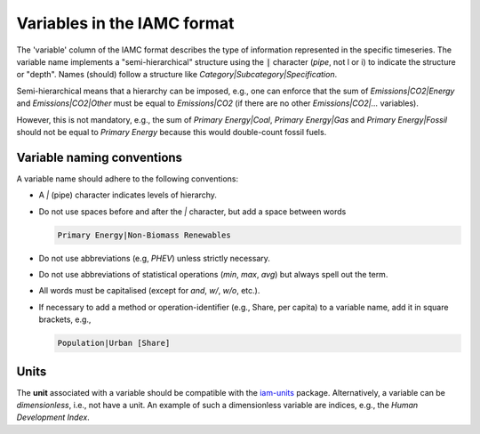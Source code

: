 .. _variables:

Variables in the IAMC format
============================

The 'variable' column of the IAMC format describes the type of information represented
in the specific timeseries. The variable name implements a "semi-hierarchical" structure
using the :code:`|` character (*pipe*, not l or i) to indicate the structure or "depth".
Names (should) follow a structure like *Category|Subcategory|Specification*.

Semi-hierarchical means that a hierarchy can be imposed, e.g., one can enforce
that the sum of *Emissions|CO2|Energy* and *Emissions|CO2|Other*
must be equal to *Emissions|CO2* (if there are no other *Emissions|CO2|…* variables).

However, this is not mandatory, e.g., the sum of *Primary Energy|Coal*,
*Primary Energy|Gas* and *Primary Energy|Fossil* should not be equal
to *Primary Energy* because this would double-count fossil fuels.

Variable naming conventions
---------------------------

A variable name should adhere to the following conventions:

*  A *|* (pipe) character indicates levels of hierarchy.
*  Do not use spaces before and after the *|* character, but add a
   space between words

   .. code:: yaml

      Primary Energy|Non-Biomass Renewables

*  Do not use abbreviations (e.g, *PHEV*) unless strictly necessary.
*  Do not use abbreviations of statistical operations (*min*, *max*,
   *avg*) but always spell out the term.
*  All words must be capitalised (except for *and*, *w/*, *w/o*, etc.).
*  If necessary to add a method or operation-identifier (e.g., Share, per capita)
   to a variable name, add it in square brackets, e.g.,

   .. code:: yaml

      Population|Urban [Share]

Units
-----

The **unit** associated with a variable should be compatible with the
`iam-units <https://github.com/iamconsortium/units>`_ package.
Alternatively, a variable can be *dimensionless*, i.e., not have a unit. An example of
such a dimensionless variable are indices, e.g., the *Human Development Index*.
